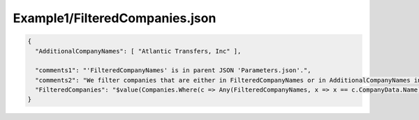 ===============================
Example1/FilteredCompanies.json
===============================

.. contents::
   :local:
   :depth: 2

.. sourcecode:: json

     {
       "AdditionalCompanyNames": [ "Atlantic Transfers, Inc" ],

       "comments1": "'FilteredCompanyNames' is in parent JSON 'Parameters.json'.",
       "comments2": "We filter companies that are either in FilteredCompanyNames or in AdditionalCompanyNames in this file.",
       "FilteredCompanies": "$value(Companies.Where(c => Any(FilteredCompanyNames, x => x == c.CompanyData.Name) || Any(AdditionalCompanyNames, x => x == c.CompanyData.Name)))"
     }

